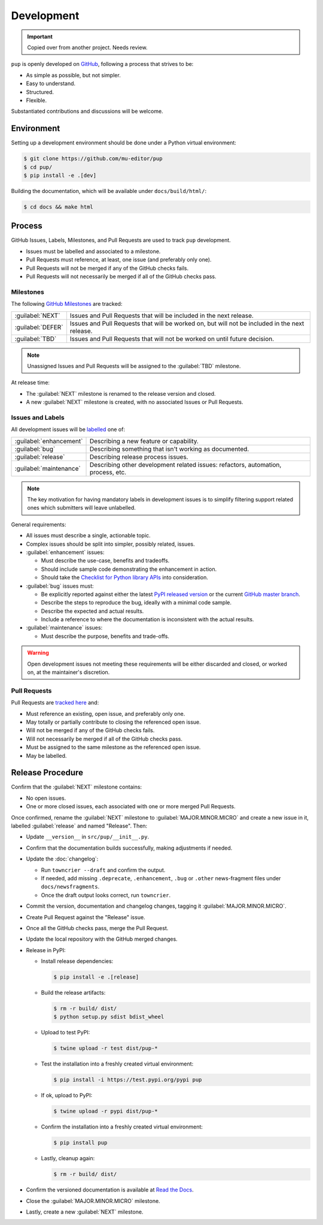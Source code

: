 Development
===========

.. important::

   Copied over from another project. Needs review.


``pup`` is openly developed on `GitHub <https://github.com/mu-editor/pup>`_, following a process that strives to be:

* As simple as possible, but not simpler.
* Easy to understand.
* Structured.
* Flexible.

Substantiated contributions and discussions will be welcome.



Environment
-----------

Setting up a development environment should be done under a Python virtual environment:

.. code-block:: console

    $ git clone https://github.com/mu-editor/pup
    $ cd pup/
    $ pip install -e .[dev]


Building the documentation, which will be available under ``docs/build/html/``:

.. code-block:: console

    $ cd docs && make html



Process 
-------

GitHub Issues, Labels, Milestones, and Pull Requests are used to track ``pup`` development.

* Issues must be labelled and associated to a milestone.
* Pull Requests must reference, at least, one issue (and preferably only one).
* Pull Requests will not be merged if any of the GitHub checks fails.
* Pull Requests will not necessarily be merged if all of the GitHub checks pass.



Milestones
^^^^^^^^^^

The following `GitHub Milestones <https://github.com/mu-editor/pup/milestones>`_ are tracked:

==================  ================================================================================
:guilabel:`NEXT`    Issues and Pull Requests that will be included in the next release.
:guilabel:`DEFER`   Issues and Pull Requests that will be worked on, but will not be included in the next release.
:guilabel:`TBD`     Issues and Pull Requests that will not be worked on until future decision.
==================  ================================================================================

.. note::
    Unassigned Issues and Pull Requests will be assigned to the :guilabel:`TBD` milestone.

At release time:

* The :guilabel:`NEXT` milestone is renamed to the release version and closed.
* A new :guilabel:`NEXT` milestone is created, with no associated Issues or Pull Requests.



Issues and Labels
^^^^^^^^^^^^^^^^^

All development issues will be `labelled <https://github.com/mu-editor/pup/labels>`_ one of:

======================= =================================================================================
:guilabel:`enhancement` Describing a new feature or capability.
:guilabel:`bug`         Describing something that isn't working as documented.
:guilabel:`release`     Describing release process issues.
:guilabel:`maintenance` Describing other development related issues: refactors, automation, process, etc.
======================= =================================================================================


.. note::
    The key motivation for having mandatory labels in development issues is to simplify filtering support related ones which submitters will leave unlabelled.


General requirements:

* All issues must describe a single, actionable topic.

* Complex issues should be split into simpler, possibly related, issues.

* :guilabel:`enhancement` issues:

  * Must describe the use-case, benefits and tradeoffs.

  * Should include sample code demonstrating the enhancement in action.

  * Should take the `Checklist for Python library APIs <http://python.apichecklist.com>`_ into consideration.

* :guilabel:`bug` issues must:

  * Be explicitly reported against either the latest `PyPI released version <https://pypi.org/pypi/pup>`_ or the current `GitHub master branch <https://github.com/mu-editor/pup/tree/master>`_.

  * Describe the steps to reproduce the bug, ideally with a minimal code sample.

  * Describe the expected and actual results.

  * Include a reference to where the documentation is inconsistent with the actual results.


* :guilabel:`maintenance` issues:

  * Must describe the purpose, benefits and trade-offs.


.. warning::
    Open development issues not meeting these requirements will be either discarded and closed, or worked on, at the maintainer's discretion.



Pull Requests
^^^^^^^^^^^^^

Pull Requests are `tracked here <https://github.com/mu-editor/pup/pulls>`_ and:

* Must reference an existing, open issue, and preferably only one.
* May totally or partially contribute to closing the referenced open issue.
* Will not be merged if any of the GitHub checks fails.
* Will not necessarily be merged if all of the GitHub checks pass.
* Must be assigned to the same milestone as the referenced open issue.
* May be labelled.




Release Procedure
-----------------

Confirm that the :guilabel:`NEXT` milestone contains:

- No open issues.
- One or more closed issues, each associated with one or more merged Pull Requests.


Once confirmed, rename the :guilabel:`NEXT` milestone to :guilabel:`MAJOR.MINOR.MICRO` and create a new issue in it, labelled :guilabel:`release` and named "Release". Then:

- Update ``__version__`` in ``src/pup/__init__.py``.
- Confirm that the documentation builds successfully, making adjustments if needed.
- Update the :doc:`changelog`:

  - Run ``towncrier --draft`` and confirm the output.
  - If needed, add missing ``.deprecate``, ``.enhancement``, ``.bug`` or ``.other`` news-fragment files under ``docs/newsfragments``.
  - Once the draft output looks correct, run ``towncrier``.

- Commit the version, documentation and changelog changes, tagging it :guilabel:`MAJOR.MINOR.MICRO`.
- Create Pull Request against the "Release" issue.
- Once all the GitHub checks pass, merge the Pull Request.
- Update the local repository with the GitHub merged changes.
- Release in PyPI:

  - Install release dependencies:

    .. code-block:: console

        $ pip install -e .[release]

  - Build the release artifacts:

    .. code-block:: console

        $ rm -r build/ dist/
        $ python setup.py sdist bdist_wheel

  - Upload to test PyPI:

    .. code-block:: console

        $ twine upload -r test dist/pup-*

  - Test the installation into a freshly created virtual environment:

    .. code-block:: console

        $ pip install -i https://test.pypi.org/pypi pup

  - If ok, upload to PyPI:

    .. code-block:: console

        $ twine upload -r pypi dist/pup-*

  - Confirm the installation into a freshly created virtual environment:

    .. code-block:: console

        $ pip install pup

  - Lastly, cleanup again:

    .. code-block:: console

        $ rm -r build/ dist/

- Confirm the versioned documentation is available at `Read the Docs <https://pup.readthedocs.org/>`_.

- Close the :guilabel:`MAJOR.MINOR.MICRO` milestone.

- Lastly, create a new :guilabel:`NEXT` milestone.

